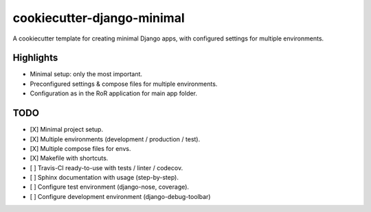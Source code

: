 ===========================
cookiecutter-django-minimal
===========================

A cookiecutter template for creating minimal Django apps, with configured settings for multiple environments.


Highlights
----------
* Minimal setup: only the most important.
* Preconfigured settings & compose files for multiple environments.
* Configuration as in the RoR application for main app folder.

TODO
----

* [X] Minimal project setup.
* [X] Multiple environments (development / production / test).
* [X] Multiple compose files for envs.
* [X] Makefile with shortcuts.
* [ ] Travis-CI ready-to-use with tests / linter / codecov.
* [ ] Sphinx documentation with usage (step-by-step).
* [ ] Configure test environment (django-nose, coverage).
* [ ] Configure development environment (django-debug-toolbar)
